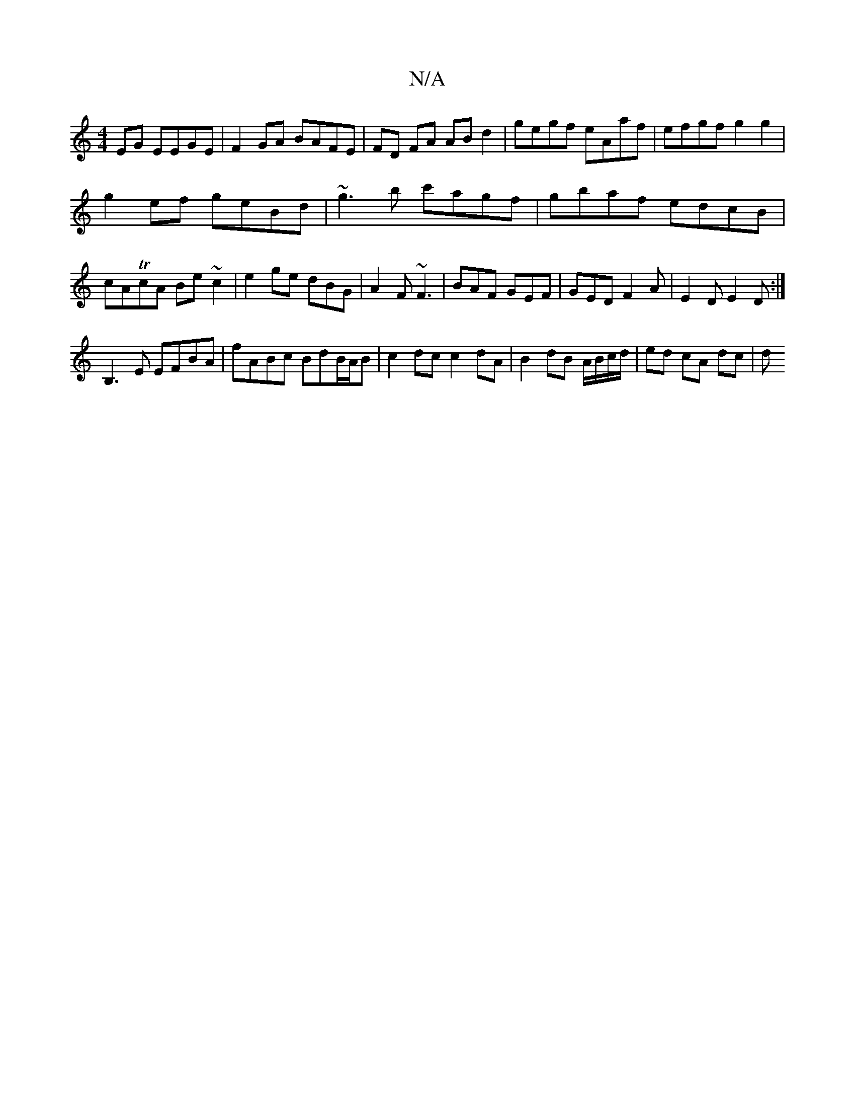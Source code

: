 X:1
T:N/A
M:4/4
R:N/A
K:Cmajor
2EG EEGE|F2GA BAFE|FD FA AB d2|gegf eAaf|efgf g2g2|
g2ef geBd|~g3b c'agf|gbaf edcB|cATcA Be~c2|e2 ge dBG|A2F ~F3|BAF GEF|GED F2A|E2D E2D:|
B,3E EFBA|fABc BdB/A/B|c2dc c2dA|B2 dB A/B/c/d/ | ed cA dc| d